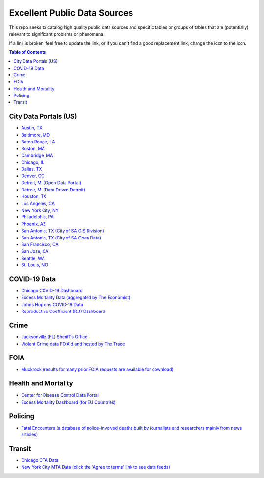 Excellent Public Data Sources
=============================

.. |OK_ICON| image:: https://raw.githubusercontent.com/MattTriano/high_quality_public_data/master/images/ok-24.png
.. |FIXME_ICON| image:: https://raw.githubusercontent.com/MattTriano/high_quality_public_data/master/images/fixme-24.png
.. |DATA_VIZ_ICON| image:: https://raw.githubusercontent.com/MattTriano/high_quality_public_data/master/images/data_viz_color-24.png


This repo seeks to catalog high quality public data sources and specific tables or groups of tables that are (potentially) relevant to significant problems or phenomena.

If a link is broken, feel free to update the link, or if you can't find a good replacement link, change the |OK_ICON| icon to the |FIXME_ICON| icon.

.. contents:: **Table of Contents**

City Data Portals (US)
----------------------

* |OK_ICON| `Austin, TX <https://data.austintexas.gov/>`_

* |OK_ICON| `Baltimore, MD <https://data.baltimorecity.gov/>`_

* |OK_ICON| `Baton Rouge, LA <https://data.brla.gov/>`_

* |OK_ICON| `Boston, MA <https://data.boston.gov/>`_

* |OK_ICON| `Cambridge, MA <https://data.cambridgema.gov/>`_

* |OK_ICON| `Chicago, IL <https://data.cityofchicago.org/>`_

* |OK_ICON| `Dallas, TX <https://www.dallasopendata.com/>`_

* |OK_ICON| `Denver, CO <http://data.denvergov.org/>`_

* |OK_ICON| `Detroit, MI (Open Data Portal) <https://data.detroitmi.gov/>`_

* |OK_ICON| `Detroit, MI (Data Driven Detroit) <https://portal.datadrivendetroit.org/>`_

* |OK_ICON| `Houston, TX <http://data.houstontx.gov/>`_

* |OK_ICON| `Los Angeles, CA <https://data.lacity.org/>`_

* |OK_ICON| `New York City, NY <https://opendata.cityofnewyork.us/data/>`_

* |OK_ICON| `Philadelphia, PA <https://www.opendataphilly.org/>`_

* |OK_ICON| `Phoenix, AZ <https://www.phoenixopendata.com/>`_

* |OK_ICON| `San Antonio, TX (City of SA GIS Division) <opendata-cosagis.opendata.arcgis.com>`_

* |OK_ICON| `San Antonio, TX (City of SA Open Data) <https://data.sanantonio.gov/>`_

* |OK_ICON| `San Francisco, CA <https://datasf.org/opendata/>`_

* |OK_ICON| `San Jose, CA <https://data.sanjoseca.gov/>`_

* |OK_ICON| `Seattle, WA <https://data.seattle.gov/>`_

* |OK_ICON| `St. Louis, MO <https://www.stlouis-mo.gov/data/>`_

COVID-19 Data
-------------

* |OK_ICON| `Chicago COVID-19 Dashboard <https://chi.gov/coviddash>`_

* |OK_ICON| `Excess Mortality Data (aggregated by The Economist) <https://github.com/TheEconomist/covid-19-excess-deaths-tracker>`_

* |OK_ICON| `Johns Hopkins COVID-19 Data <https://github.com/CSSEGISandData/COVID-19>`_

* |OK_ICON| `Reproductive Coefficient (R_t) Dashboard <https://rt.live/>`_


Crime
-----

* |OK_ICON| `Jacksonville (FL) Sheriff's Office <https://transparency.jaxsheriff.org/>`_

* |OK_ICON| `Violent Crime data FOIA'd and hosted by The Trace <https://www.thetrace.org/violent-crime-data/>`_

FOIA
----

* |OK_ICON| `Muckrock (results for many prior FOIA requests are available for download) <https://www.muckrock.com/>`_

Health and Mortality
--------------------

* |OK_ICON| `Center for Disease Control Data Portal <https://data.cdc.gov/browse>`_

* |OK_ICON| `Excess Mortality Dashboard (for EU Countries) <https://www.euromomo.eu/graphs-and-maps/>`_


Policing
--------

* |OK_ICON| `Fatal Encounters (a database of police-involved deaths built by journalists and researchers mainly from news articles) <https://fatalencounters.org/>`_

Transit
-------

* |OK_ICON| `Chicago CTA Data <https://www.transitchicago.com/data/>`_

* |OK_ICON| `New York City MTA Data (click the 'Agree to terms' link to see data feeds) <http://web.mta.info/developers/developer-data-terms.html#data>`_
